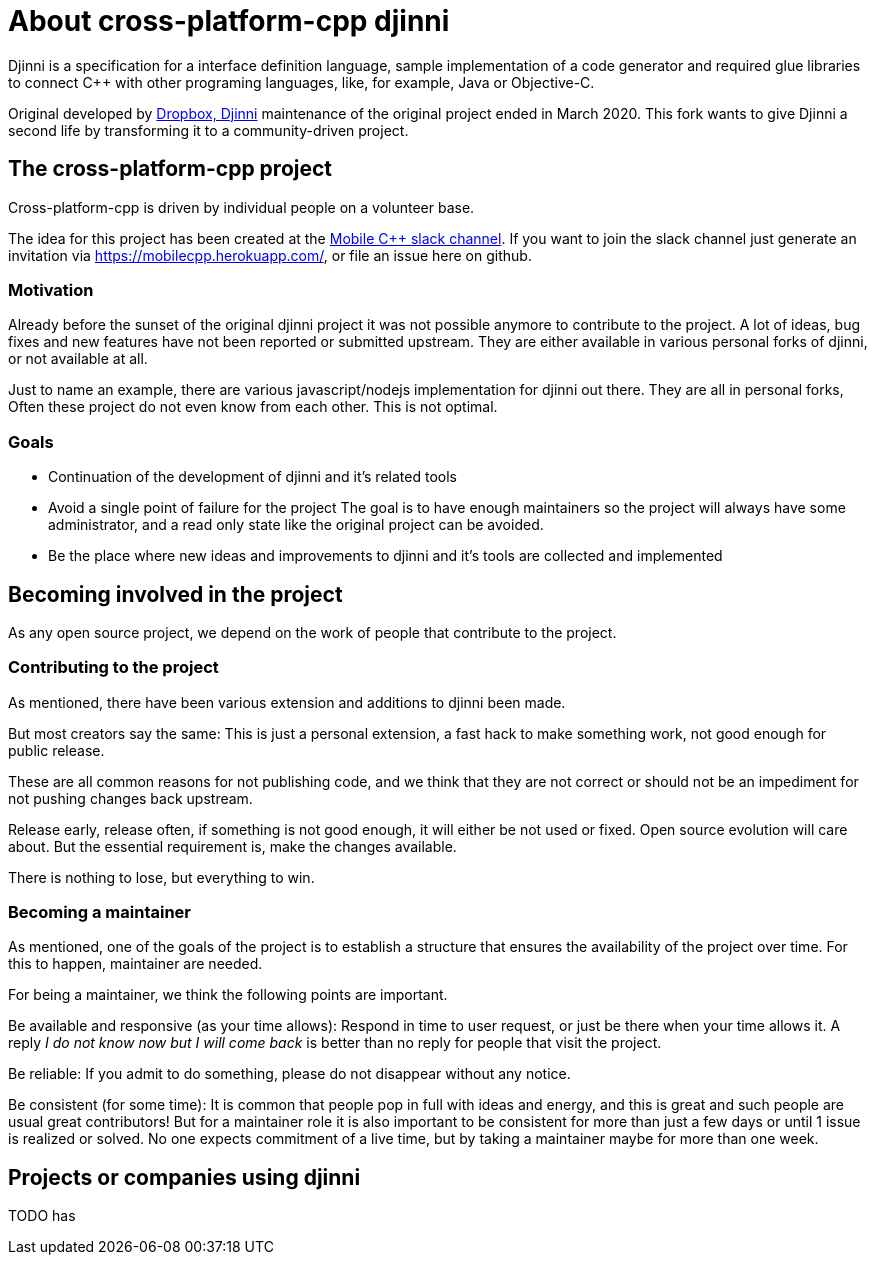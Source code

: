 = About cross-platform-cpp djinni

// status draft, content suggestion

Djinni is a specification for a interface definition language, sample implementation of a code generator and required glue libraries to connect {cpp} with other programing languages, like, for example, Java or Objective-C.

Original developed by https://github.com/dropbox/djinni[Dropbox, Djinni] maintenance of the original project ended in March 2020.
This fork wants to give Djinni a second life by transforming it to a community-driven project.

== The cross-platform-cpp project

Cross-platform-cpp is driven by individual people on a volunteer base.

The idea for this project has been created at the link:https://mobilecpp.slack.com/[Mobile {cpp} slack channel].
If you want to join the slack channel just generate an invitation via https://mobilecpp.herokuapp.com/, or file an issue here on github.

=== Motivation

Already before the sunset of the original djinni project it was not possible anymore to contribute to the project.
A lot of ideas, bug fixes and new features have not been reported or submitted upstream.
They are either available in various personal forks of djinni, or not available at all.

Just to name an example, there are various javascript/nodejs implementation for djinni out there. They are all in personal forks, Often these project do not even know from each other. This is not optimal.

=== Goals

* Continuation of the development of djinni and it's related tools

* Avoid a single point of failure for the project
The goal is to have enough maintainers so the project will always have some administrator, and a read only state like the original project can be avoided.

* Be the place where new ideas and improvements to djinni and it's tools are collected and implemented


// TODO pictire of

== Becoming involved in the project

As any open source project, we depend on the work of people that contribute to the project.

=== Contributing to the project

As mentioned, there have been various extension and additions to djinni been made.

But most creators say the same:
This is just a personal extension, a fast hack to make something work, not good enough for public release.

These are all common reasons for not publishing code, and we think that they are not correct or should not be an impediment for not pushing changes back upstream.

Release early, release often, if something is not good enough, it will either be not used or fixed.
Open source evolution will care about. But the essential requirement is, make the changes available.

There is nothing to lose, but everything to win.

// TODO , imporove , add some contributor notes

=== Becoming a maintainer

As mentioned, one of the goals of the project is to establish a structure that ensures the availability of the project over time.
For this to happen, maintainer are needed.

For being a maintainer, we think the following points are important.

Be available and responsive (as your time allows):
Respond in time to user request, or just be there when your time allows it.
A reply _I do not know now but I will come back_ is better than no reply for people that visit the project.

Be reliable:
If you admit to do something, please do not disappear without any notice.

Be consistent (for some time):
It is common that people pop in full with ideas and energy, and this is great and such people are usual great contributors!
But for a maintainer role it is also important to be consistent for more than just a few days or until 1 issue is realized or solved. No one expects commitment of a live time, but by taking a maintainer maybe for more than one week.



== Projects or companies using djinni

TODO
has
